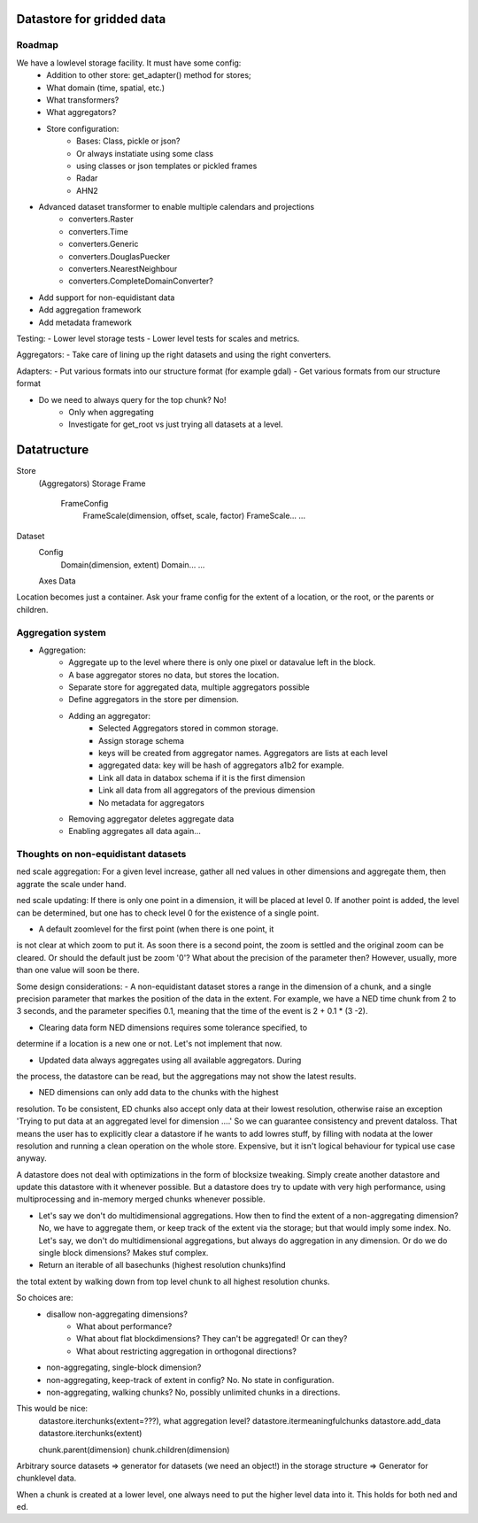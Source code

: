 Datastore for gridded data
==========================

Roadmap
-------
We have a lowlevel storage facility. It must have some config:
    - Addition to other store: get_adapter() method for stores;
    - What domain (time, spatial, etc.)
    - What transformers?
    - What aggregators?
    - Store configuration:
            - Bases: Class, pickle or json?
            - Or always instatiate using some class
            - using classes or json templates or pickled frames
            - Radar
            - AHN2


- Advanced dataset transformer to enable multiple calendars and projections
    - converters.Raster
    - converters.Time
    - converters.Generic
    - converters.DouglasPuecker
    - converters.NearestNeighbour
    - converters.CompleteDomainConverter?
- Add support for non-equidistant data
- Add aggregation framework
- Add metadata framework

Testing:
- Lower level storage tests
- Lower level tests for scales and metrics.

Aggregators:
- Take care of lining up the right datasets and using the right converters.

Adapters:
- Put various formats into our structure format (for example gdal)
- Get various formats from our structure format

- Do we need to always query for the top chunk? No!
    - Only when aggregating
    - Investigate for get_root vs just trying all datasets at a level.

Datatructure
============
Store
    (Aggregators)
    Storage
    Frame
        FrameConfig
            FrameScale(dimension, offset, scale, factor)
            FrameScale...
            ...

Dataset
    Config
        Domain(dimension, extent)
        Domain...
        ...
    Axes
    Data

Location becomes just a container. Ask your frame config for the extent
of a location, or the root, or the parents or children.

Aggregation system
------------------
- Aggregation:
    - Aggregate up to the level where there is only one pixel or datavalue left in the block.
    - A base aggregator stores no data, but stores the location.
    - Separate store for aggregated data, multiple aggregators possible
    - Define aggregators in the store per dimension.
    - Adding an aggregator:
        - Selected Aggregators stored in common storage.
        - Assign storage schema
        - keys will be created from aggregator names. Aggregators are lists at each level
        - aggregated data: key will be hash of aggregators a1b2 for example.
        - Link all data in databox schema if it is the first dimension
        - Link all data from all aggregators of the previous dimension
        - No metadata for aggregators
    - Removing aggregator deletes aggregate data
    - Enabling aggregates all data again...


Thoughts on non-equidistant datasets
------------------------------------
ned scale aggregation: For a given level increase, gather all ned values in other dimensions and aggregate them, then aggrate the scale under hand.

ned scale updating: If there is only one point in a dimension, it will be placed at level 0. If another point is added, the level can be determined, but one has to check level 0 for the existence of a single point.


- A default zoomlevel for the first point (when there is one point, it
is not clear at which zoom to put it. As soon there is a second point,
the zoom is settled and the original zoom can be cleared. Or should
the default just be zoom '0'? What about the precision of the parameter
then? However, usually, more than one value will soon be there.

Some design considerations: - A non-equidistant dataset stores a range
in the dimension of a chunk, and a single precision parameter that
markes the position of the data in the extent. For example, we have a
NED  time chunk from 2 to 3 seconds, and the parameter specifies 0.1,
meaning that the time of the event is 2 + 0.1 * (3 -2).

- Clearing data form NED dimensions requires some tolerance specified, to
determine if a location is a new one or not. Let's not implement that now.

- Updated data always aggregates using all available aggregators. During
the process, the datastore can be read, but the aggregations may not
show the latest results.

- NED dimensions can only add data to the chunks with the highest
resolution. To be consistent, ED chunks also accept only data at
their lowest resolution, otherwise raise an exception 'Trying to put data at an aggregated level for dimension ....'
So we can guarantee consistency and prevent
dataloss. That means the user has to explicitly clear a datastore
if he wants to add lowres stuff, by filling with nodata at the lower
resolution and running a clean operation on the whole store. Expensive,
but it isn't logical behaviour for typical use case anyway.

A datastore does not deal with optimizations in the form of blocksize
tweaking. Simply create another datastore and update this datastore with
it whenever possible. But a datastore does try to update with very high
performance, using multiprocessing and in-memory merged chunks whenever
possible.

- Let's say we don't do multidimensional aggregations. How then to find the extent of a non-aggregating dimension? No, we have to aggregate them, or keep track of the extent via the storage; but that would imply some index. No. Let's say, we don't do multidimensional aggregations, but always do aggregation in any dimension. Or do we do single block dimensions? Makes stuf complex.

- Return an iterable of all basechunks (highest resolution chunks)find
the total extent by walking down from top level chunk to all highest
resolution chunks.

So choices are: 
    - disallow non-aggregating dimensions?
        - What about performance?
        - What about flat blockdimensions? They can't be aggregated! Or can they?
        - What about restricting aggregation in orthogonal directions?

    - non-aggregating, single-block dimension?
    - non-aggregating, keep-track of extent in config? No. No state in configuration.
    - non-aggregating, walking chunks? No, possibly unlimited chunks in a directions.


This would be nice:
    datastore.iterchunks(extent=???), what aggregation level?
    datastore.itermeaningfulchunks
    datastore.add_data
    datastore.iterchunks(extent)

    chunk.parent(dimension)
    chunk.children(dimension)


Arbitrary source datasets => generator for datasets (we need an
object!) in the storage structure => Generator for chunklevel data.

When a chunk is created at a lower level, one always need to put the
higher level data into it. This holds for both ned and ed.
